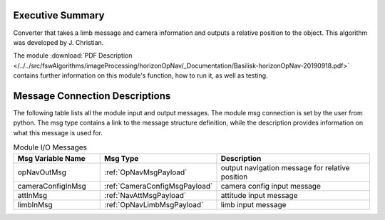 Executive Summary
-----------------

Converter that takes a limb message and camera information and outputs a relative position to the object. This algorithm was developed by J. Christian.

The module
:download:`PDF Description </../../src/fswAlgorithms/imageProcessing/horizonOpNav/_Documentation/Basilisk-horizonOpNav-20190918.pdf>`
contains further information on this module's function,
how to run it, as well as testing.

Message Connection Descriptions
-------------------------------
The following table lists all the module input and output messages.  The module msg connection is set by the
user from python.  The msg type contains a link to the message structure definition, while the description
provides information on what this message is used for.


.. list-table:: Module I/O Messages
    :widths: 25 25 50
    :header-rows: 1

    * - Msg Variable Name
      - Msg Type
      - Description
    * - opNavOutMsg
      - :ref:`OpNavMsgPayload`
      - output navigation message for relative position
    * - cameraConfigInMsg
      - :ref:`CameraConfigMsgPayload`
      - camera config input message
    * - attInMsg
      - :ref:`NavAttMsgPayload`
      - attitude input message
    * - limbInMsg
      - :ref:`OpNavLimbMsgPayload`
      - limb input message





